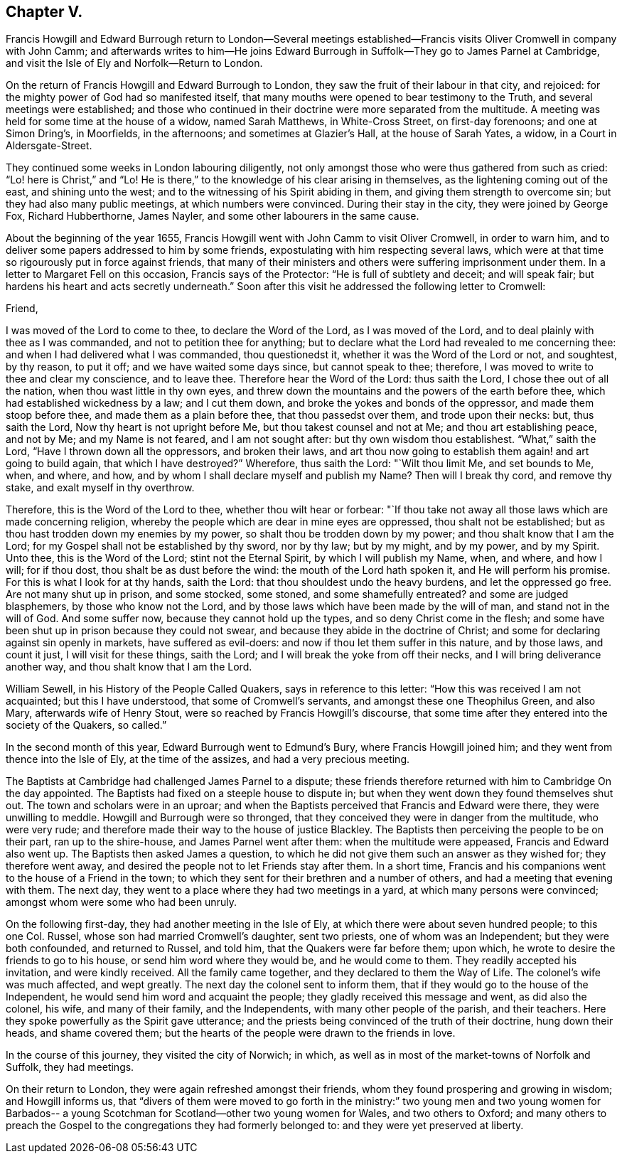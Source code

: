 == Chapter V.

Francis Howgill and Edward Burrough return to London--Several meetings
established--Francis visits Oliver Cromwell in company with John Camm;
and afterwards writes to him--He joins Edward Burrough
in Suffolk--They go to James Parnel at Cambridge,
and visit the Isle of Ely and Norfolk--Return to London.

On the return of Francis Howgill and Edward Burrough to London,
they saw the fruit of their labour in that city, and rejoiced:
for the mighty power of God had so manifested itself,
that many mouths were opened to bear testimony to the Truth,
and several meetings were established;
and those who continued in their doctrine were more separated from the multitude.
A meeting was held for some time at the house of a widow, named Sarah Matthews,
in White-Cross Street, on first-day forenoons; and one at Simon Dring`'s, in Moorfields,
in the afternoons; and sometimes at Glazier`'s Hall, at the house of Sarah Yates,
a widow, in a Court in Aldersgate-Street.

They continued some weeks in London labouring diligently,
not only amongst those who were thus gathered from such as cried:
"`Lo! here is Christ,`" and "`Lo!
He is there,`" to the knowledge of his clear arising in themselves,
as the lightening coming out of the east, and shining unto the west;
and to the witnessing of his Spirit abiding in them,
and giving them strength to overcome sin; but they had also many public meetings,
at which numbers were convinced.
During their stay in the city, they were joined by George Fox, Richard Hubberthorne,
James Nayler, and some other labourers in the same cause.

About the beginning of the year 1655,
Francis Howgill went with John Camm to visit Oliver Cromwell, in order to warn him,
and to deliver some papers addressed to him by some friends,
expostulating with him respecting several laws,
which were at that time so rigourously put in force against friends,
that many of their ministers and others were suffering imprisonment under them.
In a letter to Margaret Fell on this occasion, Francis says of the Protector:
"`He is full of subtlety and deceit; and will speak fair;
but hardens his heart and acts secretly underneath.`"
Soon after this visit he addressed the following letter to Cromwell:

Friend,

I was moved of the Lord to come to thee, to declare the Word of the Lord,
as I was moved of the Lord, and to deal plainly with thee as I was commanded,
and not to petition thee for anything;
but to declare what the Lord had revealed to me concerning thee:
and when I had delivered what I was commanded, thou questionedst it,
whether it was the Word of the Lord or not, and soughtest, by thy reason, to put it off;
and we have waited some days since, but cannot speak to thee; therefore,
I was moved to write to thee and clear my conscience, and to leave thee.
Therefore hear the Word of the Lord: thus saith the Lord,
I chose thee out of all the nation, when thou wast little in thy own eyes,
and threw down the mountains and the powers of the earth before thee,
which had established wickedness by a law; and I cut them down,
and broke the yokes and bonds of the oppressor, and made them stoop before thee,
and made them as a plain before thee, that thou passedst over them,
and trode upon their necks: but, thus saith the Lord,
Now thy heart is not upright before Me, but thou takest counsel and not at Me;
and thou art establishing peace, and not by Me; and my Name is not feared,
and I am not sought after: but thy own wisdom thou establishest.
"`What,`" saith the Lord, "`Have I thrown down all the oppressors, and broken their laws,
and art thou now going to establish them again! and art going to build again,
that which I have destroyed?`"
Wherefore, thus saith the Lord: "`Wilt thou limit Me, and set bounds to Me, when,
and where, and how, and by whom I shall declare myself and publish my Name?
Then will I break thy cord, and remove thy stake, and exalt myself in thy overthrow.

Therefore, this is the Word of the Lord to thee, whether thou wilt hear or forbear:
"`If thou take not away all those laws which are made concerning religion,
whereby the people which are dear in mine eyes are oppressed,
thou shalt not be established; but as thou hast trodden down my enemies by my power,
so shalt thou be trodden down by my power; and thou shalt know that I am the Lord;
for my Gospel shall not be established by thy sword, nor by thy law; but by my might,
and by my power, and by my Spirit.
Unto thee, this is the Word of the Lord; stint not the Eternal Spirit,
by which I will publish my Name, when, and where, and how I will; for if thou dost,
thou shalt be as dust before the wind: the mouth of the Lord hath spoken it,
and He will perform his promise.
For this is what I look for at thy hands, saith the Lord:
that thou shouldest undo the heavy burdens, and let the oppressed go free.
Are not many shut up in prison, and some stocked, some stoned,
and some shamefully entreated?
and some are judged blasphemers, by those who know not the Lord,
and by those laws which have been made by the will of man,
and stand not in the will of God.
And some suffer now, because they cannot hold up the types,
and so deny Christ come in the flesh;
and some have been shut up in prison because they could not swear,
and because they abide in the doctrine of Christ;
and some for declaring against sin openly in markets, have suffered as evil-doers:
and now if thou let them suffer in this nature, and by those laws, and count it just,
I will visit for these things, saith the Lord;
and I will break the yoke from off their necks, and I will bring deliverance another way,
and thou shalt know that I am the Lord.

William Sewell, in his History of the People Called Quakers,
says in reference to this letter: "`How this was received I am not acquainted;
but this I have understood, that some of Cromwell`'s servants,
and amongst these one Theophilus Green, and also Mary, afterwards wife of Henry Stout,
were so reached by Francis Howgill`'s discourse,
that some time after they entered into the society of the Quakers, so called.`"

In the second month of this year, Edward Burrough went to Edmund`'s Bury,
where Francis Howgill joined him; and they went from thence into the Isle of Ely,
at the time of the assizes, and had a very precious meeting.

The Baptists at Cambridge had challenged James Parnel to a dispute;
these friends therefore returned with him to Cambridge On the day appointed.
The Baptists had fixed on a steeple house to dispute in;
but when they went down they found themselves shut out.
The town and scholars were in an uproar;
and when the Baptists perceived that Francis and Edward were there,
they were unwilling to meddle.
Howgill and Burrough were so thronged,
that they conceived they were in danger from the multitude, who were very rude;
and therefore made their way to the house of justice Blackley.
The Baptists then perceiving the people to be on their part, ran up to the shire-house,
and James Parnel went after them: when the multitude were appeased,
Francis and Edward also went up.
The Baptists then asked James a question,
to which he did not give them such an answer as they wished for;
they therefore went away, and desired the people not to let Friends stay after them.
In a short time, Francis and his companions went to the house of a Friend in the town;
to which they sent for their brethren and a number of others,
and had a meeting that evening with them.
The next day, they went to a place where they had two meetings in a yard,
at which many persons were convinced; amongst whom were some who had been unruly.

On the following first-day, they had another meeting in the Isle of Ely,
at which there were about seven hundred people; to this one Col.
Russel, whose son had married Cromwell`'s daughter, sent two priests,
one of whom was an Independent; but they were both confounded, and returned to Russel,
and told him, that the Quakers were far before them; upon which,
he wrote to desire the friends to go to his house, or send him word where they would be,
and he would come to them.
They readily accepted his invitation, and were kindly received.
All the family came together, and they declared to them the Way of Life.
The colonel`'s wife was much affected, and wept greatly.
The next day the colonel sent to inform them,
that if they would go to the house of the Independent,
he would send him word and acquaint the people;
they gladly received this message and went, as did also the colonel, his wife,
and many of their family, and the Independents, with many other people of the parish,
and their teachers.
Here they spoke powerfully as the Spirit gave utterance;
and the priests being convinced of the truth of their doctrine, hung down their heads,
and shame covered them; but the hearts of the people were drawn to the friends in love.

In the course of this journey, they visited the city of Norwich; in which,
as well as in most of the market-towns of Norfolk and Suffolk, they had meetings.

On their return to London, they were again refreshed amongst their friends,
whom they found prospering and growing in wisdom; and Howgill informs us,
that "`divers of them were moved to go forth in the ministry:`"
two young men and two young women for Barbados-- a young
Scotchman for Scotland--other two young women for Wales,
and two others to Oxford;
and many others to preach the Gospel to the congregations they had formerly belonged to:
and they were yet preserved at liberty.

